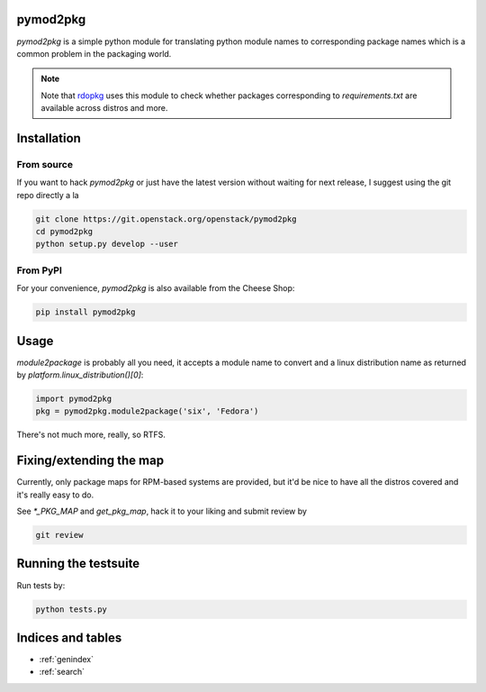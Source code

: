 pymod2pkg
=========

`pymod2pkg` is a simple python module for translating python module names to
corresponding package names which is a common problem in the packaging world.

.. note:: Note that rdopkg_ uses this module to check whether packages
          corresponding to `requirements.txt` are available across distros
          and more.

.. _rdopkg: https://github.com/redhat-openstack/rdopkg

Installation
============

From source
***********

If you want to hack `pymod2pkg` or just have the latest version without
waiting for next release, I suggest using the git repo directly a la

.. code-block:: shell

   git clone https://git.openstack.org/openstack/pymod2pkg
   cd pymod2pkg
   python setup.py develop --user


From PyPI
*********

For your convenience, `pymod2pkg` is also available from the Cheese
Shop:

.. code-block:: shell

   pip install pymod2pkg

Usage
=====

`module2package` is probably all you need, it accepts a module name to convert
and a linux distribution name as returned by `platform.linux_distribution()[0]`:

.. code-block:: python

   import pymod2pkg
   pkg = pymod2pkg.module2package('six', 'Fedora')

There's not much more, really, so RTFS.

Fixing/extending the map
========================

Currently, only package maps for RPM-based systems are provided, but it'd be
nice to have all the distros covered and it's really easy to do.

See `*_PKG_MAP` and `get_pkg_map`, hack it to your liking and submit review by

.. code-block:: shell

   git review


Running the testsuite
=====================

Run tests by:

.. code-block:: shell

   python tests.py


Indices and tables
==================

* :ref:`genindex`
* :ref:`search`

